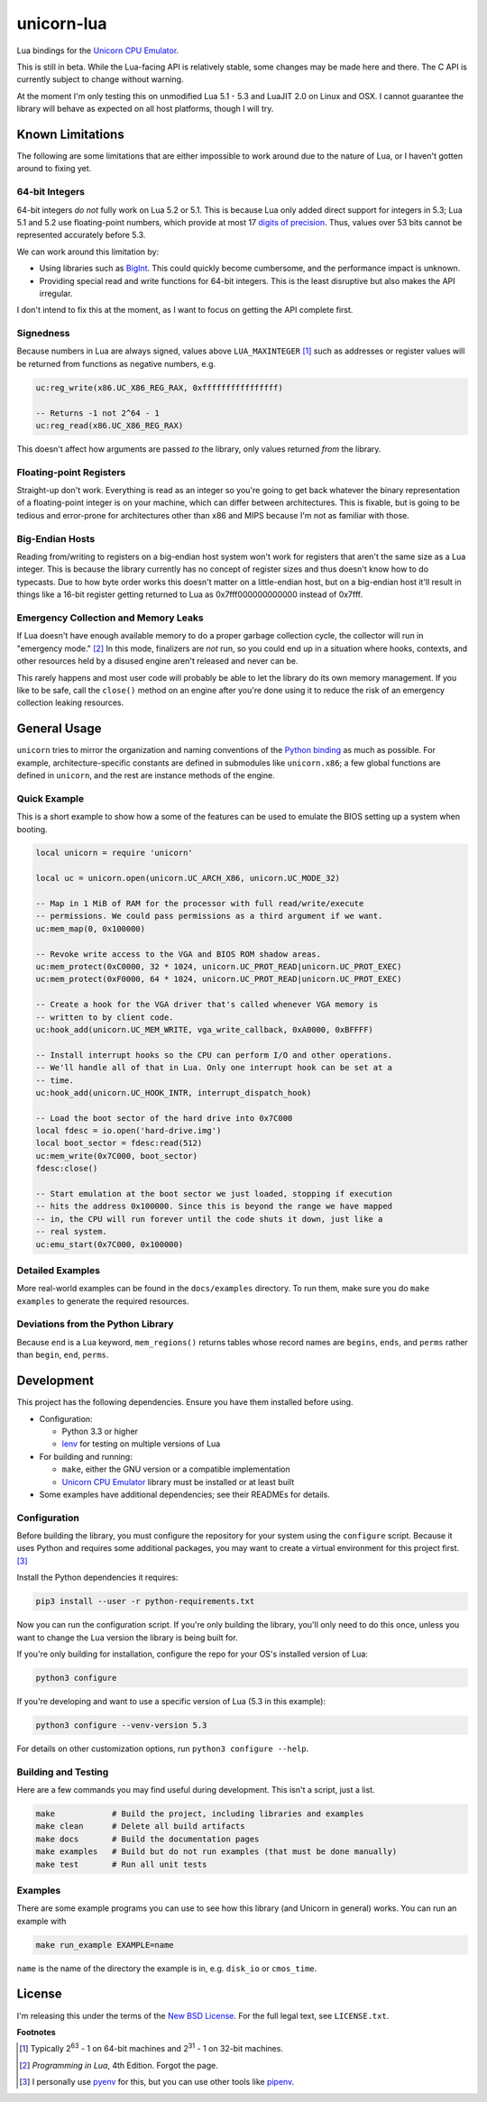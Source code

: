 unicorn-lua
===========

|build-status| |lua-versions| |platforms|

.. |build-status| image:: https://travis-ci.org/dargueta/unicorn-lua.svg?branch=master
   :alt: Build status
   :target: https://travis-ci.org/dargueta/unicorn-lua

.. |lua-versions| image:: https://img.shields.io/badge/lua-5.1%20%7C%205.2%20%7C%205.3%20%7C%20LuaJIT2.0-blue
   :alt: Lua versions
   :target: https://www.lua.org

.. |platforms| image:: https://img.shields.io/badge/platform-linux%20%7C%20macos-lightgrey
   :alt: Supported platforms

Lua bindings for the `Unicorn CPU Emulator`_.

This is still in beta. While the Lua-facing API is relatively stable, some changes
may be made here and there. The C API is currently subject to change without
warning.

At the moment I'm only testing this on unmodified Lua 5.1 - 5.3 and LuaJIT 2.0
on Linux and OSX. I cannot guarantee the library will behave as expected on all
host platforms, though I will try.

Known Limitations
-----------------

The following are some limitations that are either impossible to work around due
to the nature of Lua, or I haven't gotten around to fixing yet.

64-bit Integers
~~~~~~~~~~~~~~~

64-bit integers *do not* fully work on Lua 5.2 or 5.1. This is because Lua only
added direct support for integers in 5.3; Lua 5.1 and 5.2 use floating-point
numbers, which provide at most 17 `digits of precision`_. Thus, values over 53
bits cannot be represented accurately before 5.3.

We can work around this limitation by:

* Using libraries such as `BigInt`_. This could quickly become cumbersome, and
  the performance impact is unknown.
* Providing special read and write functions for 64-bit integers. This is the
  least disruptive but also makes the API irregular.

I don't intend to fix this at the moment, as I want to focus on getting the API
complete first.

.. _BigInt: https://luarocks.org/modules/jorj/bigint
.. _digits of precision: https://en.wikipedia.org/wiki/Double-precision_floating-point_format

Signedness
~~~~~~~~~~

Because numbers in Lua are always signed, values above ``LUA_MAXINTEGER`` [1]_
such as addresses or register values will be returned from functions as negative
numbers, e.g.

.. code-block:: lua

    uc:reg_write(x86.UC_X86_REG_RAX, 0xffffffffffffffff)

    -- Returns -1 not 2^64 - 1
    uc:reg_read(x86.UC_X86_REG_RAX)

This doesn't affect how arguments are passed *to* the library, only values returned
*from* the library.

Floating-point Registers
~~~~~~~~~~~~~~~~~~~~~~~~

Straight-up don't work. Everything is read as an integer so you're going to get
back whatever the binary representation of a floating-point integer is on your
machine, which can differ between architectures. This is fixable, but is going
to be tedious and error-prone for architectures other than x86 and MIPS because
I'm not as familiar with those.

Big-Endian Hosts
~~~~~~~~~~~~~~~~

Reading from/writing to registers on a big-endian host system won't work for
registers that aren't the same size as a Lua integer. This is because the library
currently has no concept of register sizes and thus doesn't know how to do
typecasts. Due to how byte order works this doesn't matter on a little-endian
host, but on a big-endian host it'll result in things like a 16-bit register
getting returned to Lua as 0x7fff000000000000 instead of 0x7fff.

Emergency Collection and Memory Leaks
~~~~~~~~~~~~~~~~~~~~~~~~~~~~~~~~~~~~~

If Lua doesn't have enough available memory to do a proper garbage collection
cycle, the collector will run in "emergency mode." [2]_ In this mode, finalizers
are *not* run, so you could end up in a situation where hooks, contexts, and
other resources held by a disused engine aren't released and never can be.

This rarely happens and most user code will probably be able to let the library
do its own memory management. If you like to be safe, call the ``close()`` method
on an engine after you're done using it to reduce the risk of an emergency
collection leaking resources.

General Usage
-------------

``unicorn`` tries to mirror the organization and naming conventions of the
`Python binding`_ as much as possible. For example, architecture-specific
constants are defined in submodules like ``unicorn.x86``; a few global functions
are defined in ``unicorn``, and the rest are instance methods of the engine.

.. _Python binding: http://www.unicorn-engine.org/docs/tutorial.html

Quick Example
~~~~~~~~~~~~~

This is a short example to show how a some of the features can be used to emulate
the BIOS setting up a system when booting.

.. code-block:: lua

    local unicorn = require 'unicorn'

    local uc = unicorn.open(unicorn.UC_ARCH_X86, unicorn.UC_MODE_32)

    -- Map in 1 MiB of RAM for the processor with full read/write/execute
    -- permissions. We could pass permissions as a third argument if we want.
    uc:mem_map(0, 0x100000)

    -- Revoke write access to the VGA and BIOS ROM shadow areas.
    uc:mem_protect(0xC0000, 32 * 1024, unicorn.UC_PROT_READ|unicorn.UC_PROT_EXEC)
    uc:mem_protect(0xF0000, 64 * 1024, unicorn.UC_PROT_READ|unicorn.UC_PROT_EXEC)

    -- Create a hook for the VGA driver that's called whenever VGA memory is
    -- written to by client code.
    uc:hook_add(unicorn.UC_MEM_WRITE, vga_write_callback, 0xA0000, 0xBFFFF)

    -- Install interrupt hooks so the CPU can perform I/O and other operations.
    -- We'll handle all of that in Lua. Only one interrupt hook can be set at a
    -- time.
    uc:hook_add(unicorn.UC_HOOK_INTR, interrupt_dispatch_hook)

    -- Load the boot sector of the hard drive into 0x7C000
    local fdesc = io.open('hard-drive.img')
    local boot_sector = fdesc:read(512)
    uc:mem_write(0x7C000, boot_sector)
    fdesc:close()

    -- Start emulation at the boot sector we just loaded, stopping if execution
    -- hits the address 0x100000. Since this is beyond the range we have mapped
    -- in, the CPU will run forever until the code shuts it down, just like a
    -- real system.
    uc:emu_start(0x7C000, 0x100000)


Detailed Examples
~~~~~~~~~~~~~~~~~

More real-world examples can be found in the ``docs/examples`` directory. To run
them, make sure you do ``make examples`` to generate the required resources.


Deviations from the Python Library
~~~~~~~~~~~~~~~~~~~~~~~~~~~~~~~~~~

Because ``end`` is a Lua keyword, ``mem_regions()`` returns tables whose record
names are ``begins``, ``ends``, and ``perms`` rather than ``begin``, ``end``,
``perms``.

Development
-----------

This project has the following dependencies. Ensure you have them installed
before using.

* Configuration:

  * Python 3.3 or higher
  * `lenv`_ for testing on multiple versions of Lua

* For building and running:

  * ``make``, either the GNU version or a compatible implementation
  * `Unicorn CPU Emulator`_ library must be installed or at least built

* Some examples have additional dependencies; see their READMEs for details.

Configuration
~~~~~~~~~~~~~

Before building the library, you must configure the repository for your system
using the ``configure`` script. Because it uses Python and requires some additional
packages, you may want to create a virtual environment for this project first. [3]_

Install the Python dependencies it requires:

.. code-block:: sh

    pip3 install --user -r python-requirements.txt

Now you can run the configuration script. If you're only building the library,
you'll only need to do this once, unless you want to change the Lua version the
library is being built for.

If you're only building for installation, configure the repo for your OS's
installed version of Lua:

.. code-block:: sh

    python3 configure

If you're developing and want to use a specific version of Lua (5.3 in this example):

.. code-block:: sh

    python3 configure --venv-version 5.3

For details on other customization options, run ``python3 configure --help``.

Building and Testing
~~~~~~~~~~~~~~~~~~~~

Here are a few commands you may find useful during development. This isn't a
script, just a list.

.. code-block:: sh

    make            # Build the project, including libraries and examples
    make clean      # Delete all build artifacts
    make docs       # Build the documentation pages
    make examples   # Build but do not run examples (that must be done manually)
    make test       # Run all unit tests

Examples
~~~~~~~~

There are some example programs you can use to see how this library (and Unicorn
in general) works. You can run an example with

.. code-block:: sh

    make run_example EXAMPLE=name

``name`` is the name of the directory the example is in, e.g. ``disk_io`` or
``cmos_time``.

License
-------

I'm releasing this under the terms of the `New BSD License`_. For the full legal
text, see ``LICENSE.txt``.


**Footnotes**

.. [1] Typically 2\ :sup:`63` - 1 on 64-bit machines and 2\ :sup:`31` - 1 on
       32-bit machines.
.. [2] *Programming in Lua*, 4th Edition. Forgot the page.
.. [3] I personally use pyenv_ for this, but you can use other tools like pipenv_.

.. _lenv: https://github.com/mah0x211/lenv
.. _Unicorn CPU Emulator: http://www.unicorn-engine.org
.. _New BSD License: https://opensource.org/licenses/BSD-3-Clause
.. _pyenv: https://github.com/pyenv/pyenv
.. _pipenv: https://docs.pipenv.org/en/latest
